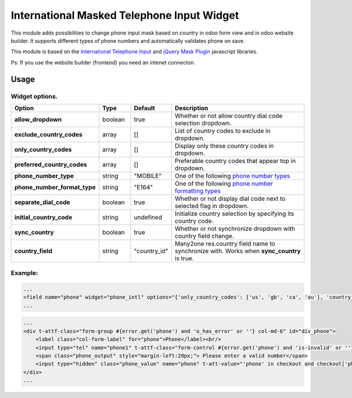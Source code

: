 ===========================================
International Masked Telephone Input Widget
===========================================


.. |badge1| image:: https://img.shields.io/badge/licence-LGPL--3-blue.png
    :target: http://www.gnu.org/licenses/lgpl-3.0-standalone.html
    :alt: License: LGPL-3

.. |badge2| image:: https://img.shields.io/badge/github-bkerdzaia%2Fodoo_phone_intl-yellowgreen.png?logo=github
    :target: https://github.com/bkerdzaia/odoo_phone_intl/
    :alt: text

|badge1| |badge2|

This module adds possibilities to change phone input mask based on country in odoo form view and in odoo website builder.
It supports different types of phone numbers and automatically validates phone on save.

This module is based on the `International Telephone Input <https://intl-tel-input.com/>`_ and `jQuery Mask Plugin <https://igorescobar.github.io/jQuery-Mask-Plugin/>`_ javascript libraries.

Ps: If you use the website builder (frontend) you need an intenet connecton.

.. image:: static/description/banner.png
   :alt: main image

Usage
=====

Widget options.
~~~~~~~~~~~~~~~

.. list-table::
   :widths: 20 10 10 50
   :header-rows: 1

   * - Option
     - Type
     - Default
     - Description
   * - **allow_dropdown**
     - boolean
     - true
     - Whether or not allow country dial code selection dropdown.
   * - **exclude_country_codes**
     - array
     - []
     - List of country codes to exclude in dropdown.
   * - **only_country_codes**
     - array
     - []
     - Display only these country codes in dropdown.
   * - **preferred_country_codes**
     - array
     - []
     - Preferable country codes that appear top in dropdown.
   * - **phone_number_type**
     - string
     - "MOBILE"
     - One of the following `phone number types <https://github.com/google/libphonenumber/blob/master/javascript/i18n/phonenumbers/phonenumberutil.js#L913>`_
   * - **phone_number_format_type**
     - string
     - "E164"
     - One of the following `phone number formatting types <https://github.com/google/libphonenumber/blob/master/javascript/i18n/phonenumbers/phonenumberutil.js#L900>`_
   * - **separate_dial_code**
     - boolean
     - true
     - Whether or not display dial code next to selected flag in dropdown.
   * - **initial_country_code**
     - string
     - undefined
     - Initialize country selection by specifying its country code.
   * - **sync_country**
     - boolean
     - true
     - Whether or not synchronize dropdown with country field change.
   * - **country_field**
     - string
     - "country_id"
     - Many2one res.country field name to synchronize with. Works when **sync_country** is true.


Example:
~~~~~~~~

.. code-block:: xml

    ...
    <field name="phone" widget="phone_intl" options="{'only_country_codes': ['us', 'gb', 'ca', 'au'], 'country_field': 'country_id', 'separate_dial_code': True, 'initial_country_code': 'us'}"/>
    ...

.. code-block:: html

    ...
    <div t-attf-class="form-group #{error.get('phone') and 'o_has_error' or ''} col-md-6" id="div_phone">
        <label class="col-form-label" for="phone">Phone</label><br/>
        <input type="tel" name="phone1" t-attf-class="form-control #{error.get('phone') and 'is-invalid' or ''} intl_tel_widget" t-att-value="'phone' in checkout and checkout['phone']"/>
        <span class="phone_output" style="margin-left:20px;"> Please enter a valid number</span>
        <input type="hidden" class="phone_value" name="phone" t-att-value="'phone' in checkout and checkout['phone']"/>
    </div>
    ...

.. image:: static/description/example.gif
   :alt: example

